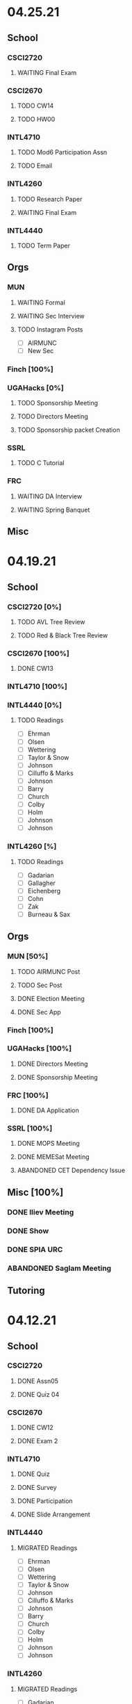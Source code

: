 * 04.25.21
** School
*** CSCI2720
**** WAITING Final Exam
SCHEDULED: <2021-04-30 Fri>
*** CSCI2670
**** TODO CW14
DEADLINE: <2021-04-27 Tue>
**** TODO HW00
DEADLINE: <2021-04-30 Fri>
*** INTL4710
**** TODO Mod6 Participation Assn
**** TODO Email
*** INTL4260
**** TODO Research Paper
DEADLINE: <2021-05-07 Fri 12:00>
**** WAITING Final Exam
SCHEDULED: <2021-05-03 Mon 10:20>
*** INTL4440
**** TODO Term Paper
DEADLINE: <2021-05-03 Mon>
** Orgs
*** MUN
**** WAITING Formal
SCHEDULED: <2021-04-27 Tue 20:00>
**** WAITING Sec Interview
SCHEDULED: <2021-04-25 Sun 18:30>
**** TODO Instagram Posts
- [ ] AIRMUNC
- [ ] New Sec
*** Finch [100%]
*** UGAHacks [0%]
**** TODO Sponsorship Meeting
SCHEDULED: <2021-04-26 Mon 19:00>
**** TODO Directors Meeting
SCHEDULED: <2021-04-28 Wed 21:00>
**** TODO Sponsorship packet Creation
*** SSRL
**** TODO C Tutorial
*** FRC
**** WAITING DA Interview
**** WAITING Spring Banquet
SCHEDULED: <2021-04-25 Sun 18:00>
** Misc
* 04.19.21
** School
*** CSCI2720 [0%]
**** TODO AVL Tree Review
**** TODO Red & Black Tree Review
*** CSCI2670 [100%]
**** DONE CW13
CLOSED: [2021-04-21 Wed 00:32] DEADLINE: <2021-04-20 Tue>
*** INTL4710 [100%]
*** INTL4440 [0%]
**** TODO Readings
- [ ] Ehrman
- [ ] Olsen
- [ ] Wettering
- [ ] Taylor & Snow
- [ ] Johnson
- [ ] Cilluffo & Marks
- [ ] Johnson
- [ ] Barry
- [ ] Church
- [ ] Colby
- [ ] Holm
- [ ] Johnson
- [ ] Johnson
*** INTL4260 [%]

**** TODO Readings
- [ ] Gadarian
- [ ] Gallagher
- [ ] Eichenberg
- [ ] Cohn
- [ ] Zak
- [ ] Burneau & Sax
** Orgs
*** MUN [50%]
**** TODO AIRMUNC Post
**** TODO Sec Post
**** DONE Election Meeting
CLOSED: [2021-04-21 Wed 00:32] SCHEDULED: <2021-04-20 Tue 20:00>
**** DONE Sec App
CLOSED: [2021-04-25 Sun 13:46] DEADLINE: <2021-04-24 Sat>
*** Finch [100%]
*** UGAHacks [100%]
**** DONE Directors Meeting
CLOSED: [2021-04-25 Sun 13:46] SCHEDULED: <2021-04-21 Wed 21:00>
**** DONE Sponsorship Meeting
SCHEDULED: <2021-04-19 Mon 19:00>
*** FRC [100%]
**** DONE DA Application
CLOSED: [2021-04-25 Sun 13:46] DEADLINE: <2021-04-23 Fri>
*** SSRL [100%]
**** DONE MOPS Meeting
CLOSED: [2021-04-21 Wed 19:21] SCHEDULED: <2021-04-23 Fri 17:30>
**** DONE MEMESat Meeting
CLOSED: [2021-04-21 Wed 19:21] SCHEDULED: <2021-04-21 Wed 19:00>
**** ABANDONED CET Dependency Issue
CLOSED: [2021-04-21 Wed 19:21] DEADLINE: <2021-04-21 Wed>
** Misc [100%]
*** DONE Iliev Meeting
CLOSED: [2021-04-21 Wed 19:20] SCHEDULED: <2021-04-21 Wed 15:00>
*** DONE Show
CLOSED: [2021-04-25 Sun 13:46] SCHEDULED: <2021-04-22 Thu 15:30>
*** DONE SPIA URC
CLOSED: [2021-04-25 Sun 13:46] SCHEDULED: <2021-04-23 Fri 09:00>
*** ABANDONED Saglam Meeting
CLOSED: [2021-04-25 Sun 17:17] SCHEDULED: <2021-04-22 Thu 10:00>
** Tutoring
* 04.12.21
** School
*** CSCI2720
**** DONE Assn05
CLOSED: [2021-04-20 Tue 11:37] DEADLINE: <2021-04-18 Sun>
**** DONE Quiz 04
CLOSED: [2021-04-15 Thu 21:39] SCHEDULED: <2021-04-15 Thu>
*** CSCI2670
**** DONE CW12
CLOSED: [2021-04-16 Fri 10:47]
**** DONE Exam 2
CLOSED: [2021-04-13 Tue 16:26] SCHEDULED: <2021-04-13 Tue 12:45>
*** INTL4710
**** DONE Quiz
CLOSED: [2021-04-13 Tue 10:38] SCHEDULED: <2021-04-13 Tue>
**** DONE Survey
CLOSED: [2021-04-12 Mon 16:05] DEADLINE: <2021-04-13 Tue>
**** DONE Participation
CLOSED: [2021-04-13 Tue 10:38] DEADLINE: <2021-04-13 Tue>
**** DONE Slide Arrangement
CLOSED: [2021-04-13 Tue 02:37] DEADLINE: <2021-04-12 Mon>
*** INTL4440
**** MIGRATED Readings
CLOSED: [2021-04-20 Tue 11:53]
- [ ] Ehrman
- [ ] Olsen
- [ ] Wettering
- [ ] Taylor & Snow
- [ ] Johnson
- [ ] Cilluffo & Marks
- [ ] Johnson
- [ ] Barry
- [ ] Church
- [ ] Colby
- [ ] Holm
- [ ] Johnson
- [ ] Johnson
*** INTL4260
**** MIGRATED Readings
CLOSED: [2021-04-21 Wed 22:13]
- [ ] Gadarian
- [ ] Gallagher
- [ ] Eichenberg
- [ ] Cohn
- [ ] Zak
- [ ] Burneau & Sax
*
**** DONE Group Presentation
CLOSED: [2021-04-20 Tue 11:38] DEADLINE: <2021-04-19 Mon>
** Orgs
*** MUN
**** DONE Insta Posts
CLOSED: [2021-04-20 Tue 11:37] DEADLINE: <2021-04-13 Tue>
- [X] ChoMUN
- [X] VICS
- [X] SRMUN
*** Finch
**** DONE Style Guide Formatting
CLOSED: [2021-04-16 Fri 10:47] DEADLINE: <2021-04-16 Fri>
*** UGAHacks
**** DONE Fr Interview
CLOSED: [2021-04-15 Thu 16:21] SCHEDULED: <2021-04-14 Wed 16:30>
**** DONE Saba Interview
CLOSED: [2021-04-15 Thu 16:21] SCHEDULED: <2021-04-14 Wed 12:00>
**** DONE Meet Interview
CLOSED: [2021-04-15 Thu 16:21] SCHEDULED: <2021-04-14 Wed 11:30>
**** DONE Director Meeting
CLOSED: [2021-04-15 Thu 16:21] SCHEDULED: <2021-04-14 Wed 21:00>
**** DONE UGAHacks Acceptances
CLOSED: [2021-04-15 Thu 16:21] DEADLINE: <2021-04-14 Wed>
**** DONE Kewal Interview
CLOSED: [2021-04-12 Mon 23:33] SCHEDULED: <2021-04-12 Mon 18:00>
*** FRC
**** DONE Compost Learning
CLOSED: [2021-04-15 Thu 16:21] SCHEDULED: <2021-04-14 Wed 17:30>
**** ABANDONED Cookie Night
CLOSED: [2021-04-20 Tue 11:37] SCHEDULED: <2021-04-18 Sun 18:00>
** Misc
*** DONE BC SC
CLOSED: [2021-04-15 Thu 16:21]
*** DONE Dress Rehearsal
CLOSED: [2021-04-20 Tue 11:37] SCHEDULED: <2021-04-18 Sun 16:00>
*** DONE Model Workshop
CLOSED: [2021-04-11 Sun 16:43] SCHEDULED: <2021-04-11 Sun>
*
*** DONE SPIA URC Paper
CLOSED: [2021-04-12 Mon 23:33] DEADLINE: <2021-04-12 Mon>
* 04.05.21
** School
*** CSCI2720 [100%]
**** MIGRATED Assn05
CLOSED: [2021-04-12 Mon 09:55]
**** MIGRATED Quiz 04
CLOSED: [2021-04-12 Mon 09:55] SCHEDULED: <2021-04-15 Thu>
*** CSCI2670 [100%]
**** DONE CW11
DEADLINE: <2021-04-06 Tue>
*** INTL4260 [100%]
**** MIGRATED Readings
CLOSED: [2021-04-12 Mon 09:59]
- [ ] Gadarian
- [ ] Gallagher
- [ ] Eichenberg
- [ ] Cohn
- [ ] Zak
- [ ] Burneau & Sax
*** INTL4440
**** DONE eLC Lecture
CLOSED: [2021-04-07 Wed 20:29] DEADLINE: <2021-04-07 Wed 13:50>
**** MIGRATED Readings
CLOSED: [2021-04-12 Mon 09:57]
- [ ] Ehrman
- [ ] Olsen
- [ ] Wettering
- [ ] Taylor & Snow
- [ ] Johnson
- [ ] Cilluffo & Marks
- [ ] Johnson
- [ ] Barry
- [ ] Church
- [ ] Colby
- [ ] Holm
- [ ] Johnson
- [ ] Johnson
** Orgs
*** MUN [100%]
**** DONE Individual Pictures
CLOSED: [2021-04-12 Mon 09:48]
- [X] Me
- [X] Miranda
- [X] Namrata
- [X] Ian
- [X] Sarah
- [X] Sophia
- [X] Albert
- [X] Sydney
- [X] Meredith
**** MIGRATED Instagram Posts
CLOSED: [2021-04-12 Mon 09:37]
- [ ] SRMUN
- [ ] VICS
- [ ] ChoMUN
*** Finch [100%]
**** DONE Style Guide Meeting
CLOSED: [2021-04-08 Thu 00:59] SCHEDULED: <2021-04-07 Wed 22:30>
**** MIGRATED Style Guide Formatting
CLOSED: [2021-04-12 Mon 09:45]
*** UGAHacks [100%]
**** DONE Directors Meeting
CLOSED: [2021-04-07 Wed 21:43] SCHEDULED: <2021-04-07 Wed 21:00>
**** DONE Rich Interview
CLOSED: [2021-04-07 Wed 20:30] SCHEDULED: <2021-04-07 Wed 18:00>
**** DONE Elodie Interview
CLOSED: [2021-04-07 Wed 20:30] SCHEDULED: <2021-04-07 Wed 16:30>
**** DONE Diversity Fund Response
CLOSED: [2021-04-07 Wed 01:28] DEADLINE: <2021-04-06 Tue>
*** FRC [60%]
**** DONE Open House
CLOSED: [2021-04-07 Wed 20:29] SCHEDULED: <2021-04-07 Wed 19:00>
**** DONE Mindfulness Hour
CLOSED: [2021-04-07 Wed 20:29] SCHEDULED: <2021-04-07 Wed 19:00>
**** DONE Siddhi App Review
CLOSED: [2021-04-07 Wed 01:28] DEADLINE: <2021-04-06 Tue>
*** SSRL [100%]
**** DONE MOPS Meeting
CLOSED: [2021-04-07 Wed 20:29] SCHEDULED: <2021-04-07 Wed 17:30>
**** DONE HAM Radio Exam
SCHEDULED: <2021-04-06 Tue 18:00>
** Misc
*** DONE Class Registration
CLOSED: [2021-04-11 Sun 16:43] SCHEDULED: <2021-04-08 Thu 08:45>
*** DONE Iliev Meeting
CLOSED: [2021-04-07 Wed 20:29] SCHEDULED: <2021-04-07 Wed 15:00>
*** DONE Class Consideration
CLOSED: [2021-04-08 Thu 00:59]
*** MIGRATED URC Paper
CLOSED: [2021-04-12 Mon 09:44]
** Tutoring
*** DONE Noah
CLOSED: [2021-04-07 Wed 12:35] SCHEDULED: <2021-04-07 Wed 12:00>
*** DONE Mebin
CLOSED: [2021-04-11 Sun 16:43]
*** DONE Debate 1
CLOSED: [2021-04-11 Sun 16:43]
*** DONE Debate 2
CLOSED: [2021-04-11 Sun 16:43]
* 03.29.21
** School
*** CSCI2720 [100%]
**** DONE Assn04
CLOSED: [2021-04-05 Mon 10:32] DEADLINE: <2021-04-04 Sun>
**** DONE Quiz3
CLOSED: [2021-04-02 Fri 19:01] SCHEDULED: <2021-04-01 Thu>
- covers Binary Search Trees & recursion
*** CSCI2670 [100%]
**** DONE CW10
CLOSED: [2021-03-30 Tue 01:08] DEADLINE: <2021-04-02 Fri>
**** ABANDONED Correct CW2
CLOSED: [2021-03-30 Tue 01:14]
*** INTL4440 [100%]
**** MIGRATED Readings
CLOSED: [2021-04-12 Mon 09:57]
- [ ] Ehrman
- [ ] Olsen
- [ ] Wettering
- [ ] Taylor & Snow
- [ ] Johnson
- [ ] Cilluffo & Marks
- [ ] Johnson
- [ ] Barry
- [ ] Church
- [ ] Colby
- [ ] Holm
**** DONE Online Lecture
CLOSED: [2021-03-30 Tue 23:45] DEADLINE: <2021-03-31 Wed>
*** INTL4710 [100%]
**** DONE Chair Email
CLOSED: [2021-03-29 Mon 19:15]
*** INTL4260 [100%]
**** MIGRATED Readings
CLOSED: [2021-04-06 Tue 23:11] DEADLINE: <2021-04-02 Fri>
- [ ] Gadarian
- [ ] Gallagher
- [ ] Eichenberg
- [ ] Cohn
- [ ] Zak
- [X] Badie
**** DONE Extra Credit
CLOSED: [2021-03-31 Wed 21:44] SCHEDULED: <2021-03-31 Wed 20:00>
- Set up experiment in Qualtrics
- Send Berejikian link as if he was a respondent
- Create simple introduction screen
  - "We're going to ask you a question regarding foreign policy and are interested in your perspective. Please read all the provided information carefully and completely."
  - Be as neutral as possible
- Figure out how to randomize the experiment
  - Random control or treatment given to respondent, only get one.
- Exit screen with thank you message
- Consider using Qualtrics block feature
  - Intro block
  - 2 experiment blocks (Treatment and Control)
  - Conclusion block
- Exportable into the following:
  | Identifier | C/T | Choice |
  | 0x1343883  | C   | Yes    |
  | 0329hf392  | T   | No     |
  | 02389fbu3  | C   | Yes    |
- Create shareable link
- Submit via GDoc
- Choose to anonymize responses on survey termination? (In survey options)
**** DONE Essay 3
CLOSED: [2021-03-31 Wed 21:45] DEADLINE: <2021-03-31 Wed 20:00>
**** DONE Experiment Draft
CLOSED: [2021-04-01 Thu 11:05] SCHEDULED: <2021-04-01 Thu 17:00>
** Orgs
*** MUN [100%]
**** MIGRATED Instagram Posts
CLOSED: [2021-04-05 Mon 10:45]
- [X] UCBMUN
- [ ] SRMUN
- [ ] VICS
- [ ] ChoMUN
**** DONE ChoMUN
CLOSED: [2021-04-02 Fri 19:02] SCHEDULED: <2021-04-01 Thu 16:00>
**** DONE Sec + Gen Meeting
CLOSED: [2021-03-30 Tue 20:04] SCHEDULED: <2021-03-30 Tue 19:30>
**** DONE Constitution Upload
CLOSED: [2021-03-30 Tue 18:52] SCHEDULED: <2021-03-30 Tue 19:00>
*** Finch [100%]
**** DONE Style Meeting
CLOSED: [2021-04-01 Thu 10:54] SCHEDULED: <2021-03-31 Wed 22:00>
*** UGAHacks [100%]
**** DONE Interview Scheduling
CLOSED: [2021-04-02 Fri 19:02]
**** DONE Directors Meeting
CLOSED: [2021-03-31 Wed 21:45] SCHEDULED: <2021-03-31 Wed 21:00>
**** DONE Card Pickup
CLOSED: [2021-03-31 Wed 21:45] SCHEDULED: <2021-03-31 Wed 12:00>
*** FRC [100%]
**** DONE Kindness Rocks
CLOSED: [2021-04-05 Mon 10:48] SCHEDULED: <2021-04-01 Thu>
**** DONE Acad Event
CLOSED: [2021-03-30 Tue 18:52] SCHEDULED: <2021-03-30 Tue 18:00>
*** SSRL
**** DONE SSRL Meeting
CLOSED: [2021-03-31 Wed 21:45] SCHEDULED: <2021-03-31 Wed 17:30>
** Misc
*** DONE CURO Presentation
CLOSED: [2021-04-05 Mon 10:42] DEADLINE: <2021-04-04 Sun>
*** DONE Iliev Meeting
CLOSED: [2021-03-31 Wed 21:45] SCHEDULED: <2021-03-31 Wed 15:00>
** Tutoring
*** DONE Debate 2
CLOSED: [2021-04-05 Mon 10:42] SCHEDULED: <2021-04-03 Sat 10:00>
*** DONE Debate 1
CLOSED: [2021-04-02 Fri 19:02] SCHEDULED: <2021-04-02 Fri 15:00>
*** DONE Noah
CLOSED: [2021-04-02 Fri 19:02]
*** DONE Mebin
CLOSED: [2021-03-30 Tue 18:52] SCHEDULED: <2021-03-30 Tue 16:00>
*** ABANDONED Tom
CLOSED: [2021-04-02 Fri 19:02]
* 03.22.21
** School
*** CSCI2720 [100%]
**** MIGRATED Assn04
CLOSED: [2021-03-29 Mon 18:55]
**** MIGRATED Quiz3
CLOSED: [2021-03-29 Mon 18:55]
- covers Binary Search Trees & recursion
*** CSCI2670 [100%]
**** MIGRATED Correct CW2
CLOSED: [2021-03-29 Mon 18:54]
**** DONE HW3
CLOSED: [2021-03-26 Fri 10:07] DEADLINE: <2021-03-25 Thu>
:PROPERTIES:
:ID:       38bd5692-fd2a-41e7-9938-96ddf080f1fd
:END:
**** DONE CW9
CLOSED: [2021-03-24 Wed 01:05] DEADLINE: <2021-03-23 Tue>
*** INTL4440 [100%]
**** DONE Lecture 03.15
CLOSED: [2021-03-24 Wed 01:19] DEADLINE: <2021-03-23 Tue>
**** MIGRATED Readings
CLOSED: [2021-03-29 Mon 18:54]
- [ ] Ehrman
- [ ] Olsen
- [ ] Wettering
- [ ] Taylor & Snow
- [ ] Johnson
- [ ] Cilluffo & Marks
*** INTL4260 [100%]
**** MIGRATED Readings
CLOSED: [2021-03-29 Mon 18:52]
- [ ] Gadarian
- [ ] Gallagher
- [ ] Eichenberg
- [ ] Cohn
- [ ] Zak
- [ ] Badie
**** MIGRATED Extra Credit
- Set up experiment in Qualtrics
- Send Berejikian link as if he was a respondent
- Create simple introduction screen
  - "We're going to ask you a question regarding foreign policy and are interested in your perspective. Please read all the provided information carefully and completely."
  - Be as neutral as possible
- Figure out how to randomize the experiment
  - Random control or treatment given to respondent, only get one.
- Exit screen with thank you message
- Consider using Qualtrics block feature
  - Intro block
  - 2 experiment blocks (Treatment and Control)
  - Conclusion block
- Exportable into the following:
  | Identifier | C/T | Choice |
  | 0x1343883  | C   | Yes    |
  | 0329hf392  | T   | No     |
  | 02389fbu3  | C   | Yes    |
- Create shareable link
- Submit via GDoc

**** MIGRATED Experiment Draft
CLOSED: [2021-03-29 Mon 18:53]
*** INTL4710 [100%]
**** DONE FDI Participation
CLOSED: [2021-03-23 Tue 11:14] DEADLINE: <2021-03-23 Tue 14:20>
**** DONE Space Quiz
CLOSED: [2021-03-23 Tue 00:03] DEADLINE: <2021-03-23 Tue 14:20>
**** DONE Space Survey
CLOSED: [2021-03-22 Mon 21:31] DEADLINE: <2021-03-23 Tue 14:20>
** Orgs
*** UGAHacks [100%]
**** DONE Team Dinner
CLOSED: [2021-03-29 Mon 10:23] SCHEDULED: <2021-03-26 Fri 17:00>
**** DONE RasPi Request
CLOSED: [2021-03-23 Tue 12:10]
**** DONE Directors Meeting
CLOSED: [2021-03-22 Mon 21:31] SCHEDULED: <2021-03-22 Mon 21:00>
*** SSRL [100%]
**** DONE Group Meeting
CLOSED: [2021-03-24 Wed 23:25] SCHEDULED: <2021-03-24 Wed 17:30>
**** DONE CET Meeting
CLOSED: [2021-03-22 Mon 20:30] SCHEDULED: <2021-03-22 Mon 17:00>
*** MUN [100%]
**** MIGRATED Instagram Post
CLOSED: [2021-03-29 Mon 19:58]
**** DONE Sec + Gen Meeting
CLOSED: [2021-03-24 Wed 01:05] SCHEDULED: <2021-03-23 Tue 19:30>
** Tutoring [100%]
*** DONE Debate 2
CLOSED: [2021-03-29 Mon 10:23] SCHEDULED: <2021-03-27 Sat 10:00>
*** DONE Debate 1
CLOSED: [2021-03-29 Mon 10:23] SCHEDULED: <2021-03-26 Fri 15:00>
*** ABANDONED Mebin
CLOSED: [2021-03-29 Mon 10:23]
*** ABANDONED Tom
CLOSED: [2021-03-29 Mon 10:23]
*** ABANDONED Noah
CLOSED: [2021-03-29 Mon 10:23]
** Misc
*** DONE Saglam Follow-Up
CLOSED: [2021-03-24 Wed 17:45]
*** DONE SC Follow-up
CLOSED: [2021-03-24 Wed 01:19]
*** DONE Linguistics Event
CLOSED: [2021-03-24 Wed 01:19] SCHEDULED: <2021-03-23 Tue 17:30>
* 03.15.21
** School
*** CSCI2720 [100%]
**** DONE Assn03
CLOSED: [2021-03-17 Wed 23:54]
*** CSCI2670 [100%]
**** DONE CW8
CLOSED: [2021-03-16 Tue 22:20] DEADLINE: <2021-03-16 Tue>
**** MIGRATED Correct CW2
CLOSED: [2021-03-22 Mon 10:22]
*** INTL4440 [100%]
**** DONE Case Study
CLOSED: [2021-03-17 Wed 14:02] DEADLINE: <2021-03-17 Wed>
**** MIGRATED Olsen
CLOSED: [2021-03-22 Mon 10:27]
**** MIGRATED Ehrman
CLOSED: [2021-03-22 Mon 10:27]
**** MIGRATED Wettering
CLOSED: [2021-03-22 Mon 10:27]
**** MIGRATED Taylor & Snow
CLOSED: [2021-03-22 Mon 10:27]
*** INTL4260 [100%]
**** DONE [[https://zoom.us/j/95009961471?pwd=SFBwTW0yMS82MDFDU0Npc1FHZW9Qdz09][OH Meeting]]
CLOSED: [2021-03-16 Tue 16:01] SCHEDULED: <2021-03-16 Tue 16:00>
**** MIGRATED Eichenberg
CLOSED: [2021-03-22 Mon 10:40]
**** MIGRATED Cohn
CLOSED: [2021-03-22 Mon 10:40]
**** MIGRATED Zak
CLOSED: [2021-03-22 Mon 10:40]
**** MIGRATED Gallagher
CLOSED: [2021-03-22 Mon 10:40]
*** INTL4710 [100%]
** Misc
*** DONE Iliev Meeting
CLOSED: [2021-03-17 Wed 23:49] SCHEDULED: <2021-03-17 Wed 15:00>
*** DONE CURO Confirmation
CLOSED: [2021-03-17 Wed 23:54] DEADLINE: <2021-03-17 Wed>
*** DONE MTP Tech Check
CLOSED: [2021-03-22 Mon 10:24] SCHEDULED: <2021-03-20 Sat 11:00>
*** ABANDONED Care Package Pickup
CLOSED: [2021-03-22 Mon 10:27] SCHEDULED: <2021-03-19 Fri 17:15>
*** MIGRATED SC Follow-up
CLOSED: [2021-03-22 Mon 22:10]
*** MIGRATED Saglam Follow-up
CLOSED: [2021-03-22 Mon 22:10]
** Tutoring [100%]
*** DONE Debate 1
CLOSED: [2021-03-22 Mon 10:24] SCHEDULED: <2021-03-19 Fri 15:00>
*** DONE Debate 2
CLOSED: [2021-03-22 Mon 10:24]
*** DONE Noah
CLOSED: [2021-03-16 Tue 10:52] SCHEDULED: <2021-03-15 Mon 18:30>
*** DONE Mebin
CLOSED: [2021-03-17 Wed 23:54]
*** ABANDONED Tom
CLOSED: [2021-03-18 Thu 20:59]
** Tutoring P [100%]
*** DONE Sam
CLOSED: [2021-03-18 Thu 00:39]
*** DONE Mebin
CLOSED: [2021-03-15 Mon 10:53]
*** ABANDONED Ava
CLOSED: [2021-03-18 Thu 00:39]
*** ABANDONED Tom
CLOSED: [2021-03-22 Mon 10:51]
*** ABANDONED Uday
CLOSED: [2021-03-22 Mon 10:52]
*** ABANDONED Noah
CLOSED: [2021-03-22 Mon 10:51]
*** ABANDONED Allen
CLOSED: [2021-03-22 Mon 10:51]
*** ABANDONED Arjun
CLOSED: [2021-03-22 Mon 10:51]
*** ABANDONED Yasha
CLOSED: [2021-03-18 Thu 00:39]
** Orgs
*** MUN [100%]
**** DONE Instagram Post
CLOSED: [2021-03-16 Tue 23:42]
**** DONE Refugee Outreach
CLOSED: [2021-03-10 Wed 13:05]
*** Finch [100%]
*** UGAHacks [100%]
**** MIGRATED RaspPi Request
CLOSED: [2021-03-22 Mon 10:47]
*** FRC [100%]
**** ABANDONED Trivia
CLOSED: [2021-03-21 Sun 20:18] SCHEDULED: <2021-03-18 Thu 18:00>
*** SSRL
**** DONE Large Meeting 1
CLOSED: [2021-03-29 Mon 19:59] SCHEDULED: <2021-03-24 Wed 19:00>
**** DONE SSRL Meeting 1
CLOSED: [2021-03-17 Wed 17:36] SCHEDULED: <2021-03-17 Wed 17:30>
* 03.08.21
** CMU
*** DONE IDOC
CLOSED: [2021-03-10 Wed 14:11] DEADLINE: <2021-03-15 Mon>
*** DONE Report
CLOSED: [2021-03-09 Tue 22:47] DEADLINE: <2021-03-15 Mon>
** Midterms
*** DONE 2720 Midterm
CLOSED: [2021-03-15 Mon 10:30] SCHEDULED: <2021-03-11 Thu>
*** DONE 4440 Midterm
CLOSED: [2021-03-10 Wed 12:19] DEADLINE: <2021-03-10 Wed 12:00>
** School
*** CSCI2720 [100%]
**** MIGRATED Assn 03
CLOSED: [2021-03-15 Mon 10:34] DEADLINE: <2021-03-17 Wed>
*** CSCI2670 [100%]
**** DONE CW7
CLOSED: [2021-03-09 Tue 22:47] DEADLINE: <2021-03-09 Tue>
*** INTL4440 [100%]
*** INTL4710 [100%]
**** DONE Participation
DEADLINE: <2021-03-09 Tue 14:20>
**** DONE Survey
DEADLINE: <2021-03-09 Tue 14:20>
**** DONE Quiz Mod4
DEADLINE: <2021-03-09 Tue 14:20>
*** INTL4260 [100%]
** Orgs
*** MUN [100%]
**** MIGRATED Instagram Post
CLOSED: [2021-03-16 Tue 16:02]
**** DONE Refugee Outreach
CLOSED: [2021-03-10 Wed 13:05]
*** Finch [100%]
*** UGAHacks [100%]
**** MIGRATED RaspPi Request
CLOSED: [2021-03-16 Tue 16:02]
*** FRC [100%]
** Tutoring
*** DONE Debate 2
CLOSED: [2021-03-15 Mon 10:30]
*** DONE Debate 1
CLOSED: [2021-03-15 Mon 10:30]
*** DONE Mebin
CLOSED: [2021-03-10 Wed 22:39]
*** ABANDONED Tom
CLOSED: [2021-03-11 Thu 16:33] SCHEDULED: <2021-03-11 Thu 16:00>
*** ABANDONED Noah
CLOSED: [2021-03-11 Thu 16:33]
** Misc
*** DONE Iliev Meeting
CLOSED: [2021-03-10 Wed 22:40] SCHEDULED: <2021-03-10 Wed 15:00>
*** DONE Southern Company Followup
CLOSED: [2021-03-10 Wed 12:48] DEADLINE: <2021-03-10 Wed>
*** ABANDONED DME Onboarding
CLOSED: [2021-03-15 Mon 10:30] DEADLINE: <2021-03-10 Wed>
* 03.01.21
** CMU
*** DONE ACT
CLOSED: [2021-03-04 Thu 12:58]
*** DONE Rec
CLOSED: [2021-03-01 Mon 11:30]
*** DONE CSS
CLOSED: [2021-03-01 Mon 10:51]
*** DONE FAFSA
CLOSED: [2021-03-03 Wed 10:33]
*** MIGRATED IDOC
CLOSED: [2021-03-08 Mon 10:15]
*** MIGRATED Report
CLOSED: [2021-03-08 Mon 10:15]
** School
*** CSCI2720 [100%]
**** DONE Quiz 2
CLOSED: [2021-03-04 Thu 20:42] SCHEDULED: <2021-03-04 Thu>
**** DONE Assn 02
CLOSED: [2021-03-04 Thu 12:57] DEADLINE: <2021-03-03 Wed>
*** CSCI2670 [100%]
*** INTL4440 [100%]
**** DONE Assn 03
CLOSED: [2021-03-02 Tue 09:19] SCHEDULED: <2021-03-01 Mon>
*** INTL4710 [100%]
*** INTL4260 [100%]
**** DONE Exam Review
CLOSED: [2021-03-04 Thu 12:57] SCHEDULED: <2021-03-03 Wed 14:00>
** Midterms
*** DONE 4260 Midterm
CLOSED: [2021-03-06 Sat 19:14] SCHEDULED: <2021-03-07 Sun 10:20>
*** DONE 2670 Midterm
CLOSED: [2021-03-04 Thu 12:57] SCHEDULED: <2021-03-02 Tue 12:45>
*** MIGRATED 2720 Midterm
CLOSED: [2021-03-08 Mon 10:23]
*** MIGRATED 4440 Midterm
CLOSED: [2021-03-08 Mon 10:23] SCHEDULED: <2021-03-10 Wed 12:00>
** Misc
*** DONE SSRL Onboarding
CLOSED: [2021-03-05 Fri 20:10] SCHEDULED: <2021-03-05 Fri 18:00>
*** DONE MTP Bios
CLOSED: [2021-03-05 Fri 20:10]
*** DONE MTP Meeting
CLOSED: [2021-03-03 Wed 10:30] SCHEDULED: <2021-03-02 Tue 19:30>
*** DONE Saglam Meeting
CLOSED: [2021-03-02 Tue 09:20] SCHEDULED: <2021-03-01 Mon 17:00>
*** DONE CURO Abstract
CLOSED: [2021-03-02 Tue 09:20]
* 02.21.21
** CMU
*** MIGRATED ACT Score
CLOSED: [2021-03-03 Wed 10:30]
*** MIGRATED FAFSA
CLOSED: [2021-03-03 Wed 10:30]
*** MIGRATED CSS + Tax
CLOSED: [2021-03-03 Wed 10:30]
*** MIGRATED College Report
CLOSED: [2021-03-03 Wed 10:30] SCHEDULED: <2021-02-25 Thu>
*** MIGRATED Rec 1
CLOSED: [2021-03-03 Wed 10:30]
** School
*** CSCI2720 [100%]
**** MIGRATED Assn 02
CLOSED: [2021-03-03 Wed 10:31] DEADLINE: <2021-03-03 Wed>
**** MIGRATED Quiz 2
CLOSED: [2021-03-03 Wed 10:31] SCHEDULED: <2021-03-04 Thu>
**** MIGRATED Midterm
CLOSED: [2021-03-03 Wed 10:30] SCHEDULED: <2021-03-11 Thu>
*** CSCI2670 [100%]
**** DONE CW 5
CLOSED: [2021-02-23 Tue 22:59] DEADLINE: <2021-02-23 Tue>
**** DONE HW 2
CLOSED: [2021-02-26 Fri 01:24] DEADLINE: <2021-02-25 Thu>
**** MIGRATED Exam 1
CLOSED: [2021-03-01 Mon 10:40] SCHEDULED: <2021-03-02 Tue>
*** INTL4440 [100%]
**** MIGRATED Assn 03
CLOSED: [2021-03-03 Wed 10:30] SCHEDULED: <2021-03-01 Mon>
**** DONE Lecture Video
CLOSED: [2021-02-24 Wed 00:41] DEADLINE: <2021-02-23 Tue>
*** INTL4710 [100%]
**** DONE W2 Participation
CLOSED: [2021-02-23 Tue 09:35] DEADLINE: <2021-02-22 Mon>
**** DONE W3 Survey
CLOSED: [2021-02-23 Tue 09:35] DEADLINE: <2021-02-25 Thu>
**** DONE W3 Quiz
CLOSED: [2021-02-23 Tue 09:35] DEADLINE: <2021-02-22 Mon>
*** INTL4260 [100%]
**** MIGRATED Exam Review
CLOSED: [2021-03-03 Wed 10:31] SCHEDULED: <2021-03-03 Wed 14:00>
**** DONE Essay 2
CLOSED: [2021-02-23 Tue 09:35] DEADLINE: <2021-02-23 Tue 12:00>
**** MIGRATED Exam 1
CLOSED: [2021-03-01 Mon 10:38] SCHEDULED: <2021-03-05 Fri 10:20>
** Orgs
*** MUN [100%]
**** DONE MUNE
CLOSED: [2021-03-01 Mon 10:37] SCHEDULED: <2021-02-26 Fri 11:00>
**** DONE Sec + Gen Meeting
CLOSED: [2021-02-23 Tue 20:06] SCHEDULED: <2021-02-23 Tue 19:30>
*** UGAHacks [100%]
**** DONE Directors Meeting
CLOSED: [2021-02-24 Wed 23:16] SCHEDULED: <2021-02-24 Wed 20:00>
*** FRC [100%]
** Tutoring
*** DONE Tom
CLOSED: [2021-02-25 Thu 18:30] SCHEDULED: <2021-02-25 Thu 18:30>
*** DONE Mebin
CLOSED: [2021-02-24 Wed 17:23]
*** DONE Debate 1
CLOSED: [2021-02-25 Thu 18:12] SCHEDULED: <2021-02-25 Thu 16:00>
*** DONE Debate 2
CLOSED: [2021-03-01 Mon 10:37]
*** ABANDONED Noah
CLOSED: [2021-03-01 Mon 10:37]
** Misc
*** DONE SSRL Interview
CLOSED: [2021-02-25 Thu 18:12] SCHEDULED: <2021-02-25 Thu 17:15>
*** DONE Finch Meeting
CLOSED: [2021-02-24 Wed 23:16] SCHEDULED: <2021-02-24 Wed 21:00>
*** DONE Advising
CLOSED: [2021-02-25 Thu 14:02] SCHEDULED: <2021-02-25 Thu 10:00>
*** DONE Iliev Meeting
CLOSED: [2021-02-24 Wed 17:23] SCHEDULED: <2021-02-24 Wed 15:00>
*** DONE Domain Redirect
CLOSED: [2021-02-22 Mon 18:56] SCHEDULED: <2021-02-22 Mon 18:40>
*** DONE Housing Contract
CLOSED: [2021-02-24 Wed 17:24] DEADLINE: <2021-02-25 Thu>
*** ABANDONED CogSci Meeting
CLOSED: [2021-02-24 Wed 17:23] SCHEDULED: <2021-02-24 Wed 17:00>
*** MIGRATED Saglam Meeting
CLOSED: [2021-02-24 Wed 18:15]
* 02.14.21
** CMU
*** MIGRATED ACT Score
CLOSED: [2021-02-22 Mon 10:18]
*** MIGRATED College Report
CLOSED: [2021-02-22 Mon 10:18]
*** MIGRATED Rec 1
CLOSED: [2021-02-22 Mon 10:18]
** School
*** CSCI2720 [100%]
**** ABANDONED Pointer Review
CLOSED: [2021-02-18 Thu 19:17]
*** CSCI2670 [100%]
**** MIGRATED Exam 1
CLOSED: [2021-02-18 Thu 19:18]
**** DONE CW4
CLOSED: [2021-02-17 Wed 15:19]
*** INTL4440 [100%]
**** DONE Lecture 1
CLOSED: [2021-02-18 Thu 18:48]
**** DONE Assn02
CLOSED: [2021-02-17 Wed 15:20]
*** INTL4710 [100%]
*** INTL4260 [100%]
**** DONE IRB Training
CLOSED: [2021-02-18 Thu 12:05]
** Orgs
*** MUN [100%]
**** DONE Sec + Gen Meeting
CLOSED: [2021-02-17 Wed 15:21]
*** UGAHacks [100%]
**** MIGRATED Packing Day
CLOSED: [2021-02-19 Fri 17:16]
**** DONE ACM Meeting
CLOSED: [2021-02-18 Thu 19:17] SCHEDULED: <2021-02-18 Thu 19:00>
*** FRC [100%]
** Tutoring
*** DONE Debate 2
CLOSED: [2021-02-20 Sat 23:48] SCHEDULED: <2021-02-20 Sat 10:00>
*** DONE Debate 1
CLOSED: [2021-02-19 Fri 17:14] SCHEDULED: <2021-02-19 Fri 15:00>
*** DONE Mebin
CLOSED: [2021-02-17 Wed 16:33]
*** DONE Noah
CLOSED: [2021-02-17 Wed 15:22]
*** ABANDONED Tom
CLOSED: [2021-02-19 Fri 17:15] DEADLINE: <2021-02-19 Fri 12:30>
** Misc
*** MIGRATED Advising
CLOSED: [2021-02-18 Thu 19:18] SCHEDULED: <2021-02-27 Sat 10:00>
* 02.07.21
** CMU
*** DONE Exp Section
CLOSED: [2021-02-14 Sun 22:23]
*** DONE Achievements Section
CLOSED: [2021-02-14 Sun 22:23]
*** DONE Short Essay Prompts
CLOSED: [2021-02-17 Wed 15:17]
*** DONE Course Catalogs
CLOSED: [2021-02-14 Sun 22:23]
*** MIGRATED Score Sends
CLOSED: [2021-02-17 Wed 15:22]
**** MIGRATED ACT
CLOSED: [2021-02-17 Wed 15:22]
**** ABANDONED AP
CLOSED: [2021-02-08 Mon 10:20]
**** DONE High School Transcript
CLOSED: [2021-02-02 Tue 12:49]
**** DONE College Transcript
CLOSED: [2021-02-11 Thu 10:25]
*** MIGRATED College Report
CLOSED: [2021-02-17 Wed 15:22]
*** MIGRATED Rec 1
CLOSED: [2021-02-17 Wed 15:22]
** School
*** CSCI2720
**** DONE HW1
CLOSED: [2021-02-14 Sun 22:23] DEADLINE: <2021-02-16 Tue>
*** CSCI2670
**** MIGRATED Exam 1
CLOSED: [2021-02-17 Wed 15:23]
*** INTL4440
**** DONE Essay 2
CLOSED: [2021-02-17 Wed 15:17] DEADLINE: <2021-02-15 Mon>
**** DONE Lecture 1
CLOSED: [2021-02-11 Thu 10:25] DEADLINE: <2021-02-10 Wed>
**** DONE Mercado
CLOSED: [2021-02-10 Wed 10:33]
**** DONE Richelson
CLOSED
*** INTL4260
**** ABANDONED Essay 3
CLOSED: [2021-02-17 Wed 15:17]
**** DONE Berejikian
CLOSED: [2021-02-10 Wed 10:32]

*** INTL4710
**** DONE Opening Speech
CLOSED: [2021-02-11 Thu 10:30] DEADLINE: <2021-02-11 Thu>
** Orgs
*** UGAHacks
**** DONE Exit Interview
CLOSED: [2021-02-14 Sun 22:23] SCHEDULED: <2021-02-13 Sat 14:00>
*** UGAMUN
**** DONE Meeting
CLOSED: [2021-02-12 Fri 14:09]
*** WebDev
**** DONE Final Site
CLOSED: [2021-02-17 Wed 15:17]
**** DONE Initial Design
CLOSED: [2021-02-12 Fri 14:09]
** Tutoring
*** DONE Debate 2
CLOSED: [2021-02-14 Sun 22:23]
*** ABANDONED Mebin
CLOSED: [2021-02-14 Sun 22:23]
*** DONE Debate 1
CLOSED: [2021-02-14 Sun 22:23]
*** DONE Noah
CLOSED: [2021-02-11 Thu 18:10]
*** ABANDONED Tom
CLOSED: [2021-02-11 Thu 18:10]
*** Payment [100%]
**** DONE Antony
CLOSED: [2021-02-17 Wed 15:17]
**** DONE Uday
CLOSED: [2021-02-17 Wed 15:17]
**** DONE Tom
CLOSED: [2021-02-12 Fri 14:08]
**** DONE Noah
CLOSED: [2021-02-12 Fri 14:08]
**** DONE Allen
CLOSED: [2021-02-11 Thu 17:47]
**** DONE Sam
CLOSED: [2021-02-11 Thu 17:47]
**** DONE Mebin
CLOSED: [2021-02-02 Tue 11:28]
**** DONE Arjun
CLOSED: [2021-02-11 Thu 17:40]
* 02.01.21
** CMU
*** MIGRATED Exp Section
CLOSED: [2021-02-10 Wed 10:25]
*** MIGRATED Achievements Section
CLOSED: [2021-02-10 Wed 10:25]
*** MIGRATED Short Essay Prompts
CLOSED: [2021-02-10 Wed 10:25]
*** MIGRATED Course Catalogs
CLOSED: [2021-02-10 Wed 10:25]
*** MIGRATED Score Sends
CLOSED: [2021-02-10 Wed 10:25]
**** MIGRATED ACT
CLOSED: [2021-02-10 Wed 10:25]
**** ABANDONED AP
CLOSED: [2021-02-08 Mon 10:20]
**** DONE Transcript
CLOSED: [2021-02-02 Tue 12:49]
*** MIGRATED College Report
CLOSED: [2021-02-10 Wed 10:25]
*** MIGRATED Rec 1
CLOSED: [2021-02-10 Wed 10:25]
** School
*** CSCI2720 [100%]
**** DONE Assn01
**** DONE Quiz01
CLOSED: [2021-02-04 Thu 23:18] SCHEDULED: <2021-02-04 Thu>
*** CSCI2670 [100%]
**** DONE HW1
CLOSED: [2021-02-08 Mon 10:20] DEADLINE: <2021-02-05 Fri>
**** DONE CW2
CLOSED: [2021-02-03 Wed 10:25] DEADLINE: <2021-02-02 Tue>
**** DONE Exam 1
CLOSED: [2021-02-10 Wed 10:27]
*** INTL4440 [100%]
**** MIGRATED Anton
CLOSED: [2021-02-10 Wed 10:26]
**** MIGRATED Duczynski
CLOSED: [2021-02-10 Wed 10:26]
**** MIGRATED Sallot
CLOSED: [2021-02-10 Wed 10:26]
**** MIGRATED McDowell
CLOSED: [2021-02-10 Wed 10:26]
*** INTL4260 [100%]
**** DONE Jervis
CLOSED: [2021-02-09 Tue 11:23]
**** DONE Werner
CLOSED: [2021-02-09 Tue 11:23]
**** DONE Camerer
CLOSED: [2021-02-09 Tue 11:23]
*** INTL4710 [100%]
**** DONE Mod1 Work Quiz
CLOSED: [2021-02-09 Tue 11:27] DEADLINE: <2021-02-09 Tue>
*** Research
**** DONE SPIA URC App
CLOSED: [2021-02-10 Wed 10:26] DEADLINE: <2021-02-18 Thu>
** Orgs
*** MUN [100%]
**** DONE Headshot + Bio Activation
CLOSED: [2021-02-03 Wed 10:25] DEADLINE: <2021-02-02 Tue>
*** Finch [100%]
**** DONE Audio Editing
CLOSED: [2021-02-04 Thu 23:18] DEADLINE: <2021-02-04 Thu>
**** DONE AfterDark Intro
CLOSED: [2021-02-04 Thu 23:18] DEADLINE: <2021-02-04 Thu>
*** UGAHacks [100%]
**** DONE Hacker Workshop Meeting
CLOSED: [2021-02-04 Thu 23:18] SCHEDULED: <2021-02-04 Thu 19:30>
**** DONE Final Town Hall
CLOSED: [2021-02-04 Thu 23:18] SCHEDULED: <2021-02-04 Thu 19:00>
*** FRC [100%]
** Tutoring
*** DONE Noah
CLOSED: [2021-02-08 Mon 10:20]
*** DONE Debate 1
CLOSED: [2021-02-08 Mon 10:20]
*** ABANDONED Debate 2
CLOSED: [2021-02-08 Mon 10:20]
*** DONE Mebin
CLOSED: [2021-02-03 Wed 10:25] SCHEDULED: <2021-02-02 Tue 16:00>
*** DONE Tom
CLOSED: [2021-02-02 Tue 11:22]
*** Payment [100%]
**** MIGRATED Noah
CLOSED: [2021-02-11 Thu 17:39]
**** MIGRATED Tom
CLOSED: [2021-02-11 Thu 17:39]
**** MIGRATED Uday
CLOSED: [2021-02-11 Thu 17:39]
**** MIGRATED Allen
CLOSED: [2021-02-11 Thu 17:39]
**** MIGRATED Arjun
CLOSED: [2021-02-11 Thu 17:39]
**** MIGRATED Sam
CLOSED: [2021-02-11 Thu 17:40]
**** MIGRATED Antony
CLOSED: [2021-02-11 Thu 17:40]
**** DONE Mebin
CLOSED: [2021-02-02 Tue 11:28]
* Template Spring 2021
** School
*** CSCI2720 [%]
*** CSCI2670 [%]
*** INTL4440 [%]
*** INTL4710 [%]
*** INTL4260 [%]
** Orgs
*** MUN [%]
*** Finch [%]
*** UGAHacks [%]
*** FRC [%]
** Tutoring
*** Noah
*** Tom
*** Mebin
*** Debate 1
*** Debate 2
